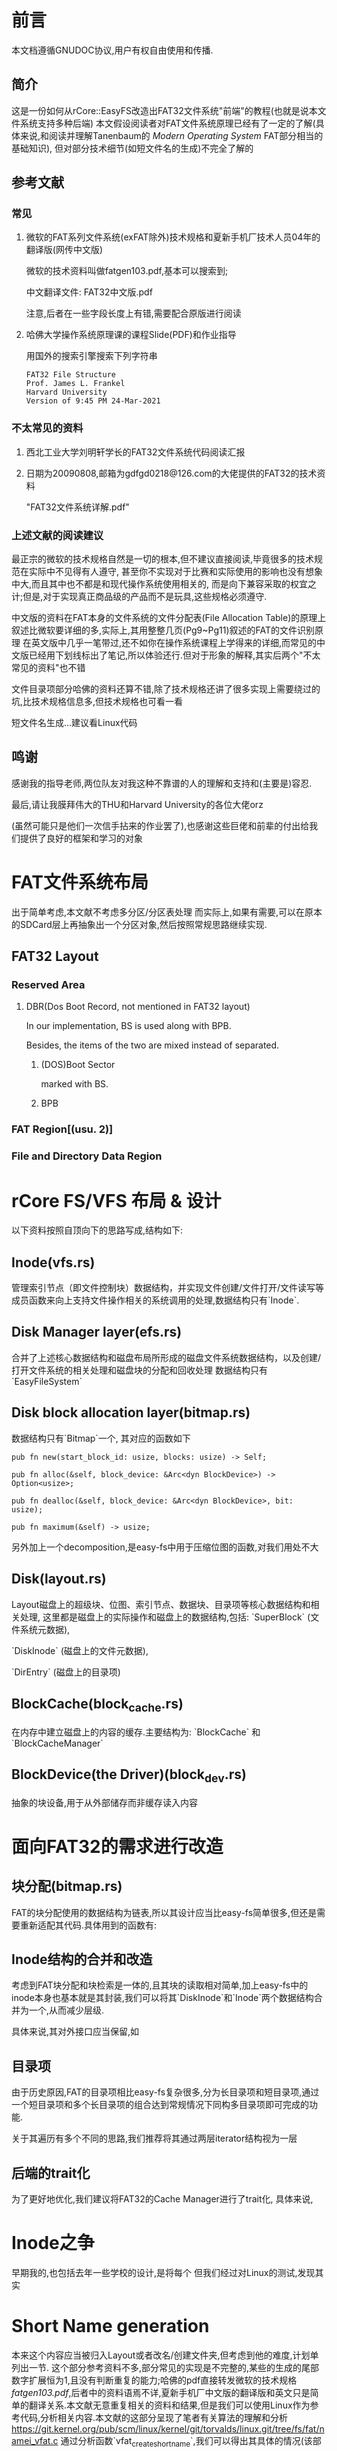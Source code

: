 * 前言
本文档遵循GNUDOC协议,用户有权自由使用和传播.
** 简介
这是一份如何从rCore::EasyFS改造出FAT32文件系统"前端"的教程(也就是说本文件系统支持多种后端)
本文假设阅读者对FAT文件系统原理已经有了一定的了解(具体来说,和阅读并理解Tanenbaum的 /Modern Operating System/ FAT部分相当的基础知识), 但对部分技术细节(如短文件名的生成)不完全了解的
** 参考文献
*** 常见
**** 微软的FAT系列文件系统(exFAT除外)技术规格和夏新手机厂技术人员04年的翻译版(网传中文版)
微软的技术资料叫做fatgen103.pdf,基本可以搜索到;

中文翻译文件: FAT32中文版.pdf

注意,后者在一些字段长度上有错,需要配合原版进行阅读
**** 哈佛大学操作系统原理课的课程Slide(PDF)和作业指导
用国外的搜索引擎搜索下列字符串
#+begin_src 
FAT32 File Structure
Prof. James L. Frankel
Harvard University
Version of 9:45 PM 24-Mar-2021
#+end_src
*** 不太常见的资料
**** 西北工业大学刘明轩学长的FAT32文件系统代码阅读汇报
**** 日期为20090808,邮箱为gdfgd0218@126.com的大佬提供的FAT32的技术资料
"FAT32文件系统详解.pdf"
*** 上述文献的阅读建议
最正宗的微软的技术规格自然是一切的根本,但不建议直接阅读,毕竟很多的技术规范在实际中不见得有人遵守,
甚至你不实现对于比赛和实际使用的影响也没有想象中大,而且其中也不都是和现代操作系统使用相关的,
而是向下兼容采取的权宜之计;但是,对于实现真正商品级的产品而不是玩具,这些规格必须遵守.

中文版的资料在FAT本身的文件系统的文件分配表(File Allocation Table)的原理上叙述比微软要详细的多,实际上,其用整整几页(Pg9~Pg11)叙述的FAT的文件识别原理
在英文版中几乎一笔带过,还不如你在操作系统课程上学得来的详细,而常见的中文版已经用下划线标出了笔记,所以体验还行.但对于形象的解释,其实后两个"不太常见的资料"也不错

文件目录项部分哈佛的资料还算不错,除了技术规格还讲了很多实现上需要绕过的坑,比技术规格信息多,但技术规格也可看一看

短文件名生成...建议看Linux代码
** 鸣谢
感谢我的指导老师,两位队友对我这种不靠谱的人的理解和支持和(主要是)容忍.

最后,请让我膜拜伟大的THU和Harvard University的各位大佬orz

(虽然可能只是他们一次信手拈来的作业罢了),也感谢这些巨佬和前辈的付出给我们提供了良好的框架和学习的对象
* FAT文件系统布局
出于简单考虑,本文献不考虑多分区/分区表处理
而实际上,如果有需要,可以在原本的SDCard层上再抽象出一个分区对象,然后按照常规思路继续实现.
** FAT32 Layout
*** Reserved Area
**** DBR(Dos Boot Record, not mentioned in FAT32 layout)
In our implementation, BS is used along with BPB.

Besides, the items of the two are mixed instead of separated.
***** (DOS)Boot Sector
marked with BS.
***** BPB
*** FAT Region[(usu. 2)]
*** File and Directory Data Region
* rCore FS/VFS 布局 & 设计
以下资料按照自顶向下的思路写成,结构如下:
** Inode(vfs.rs)
管理索引节点（即文件控制块）数据结构，并实现文件创建/文件打开/文件读写等成员函数来向上支持文件操作相关的系统调用的处理,数据结构只有`Inode`.
** Disk Manager layer(efs.rs)
合并了上述核心数据结构和磁盘布局所形成的磁盘文件系统数据结构，以及创建/打开文件系统的相关处理和磁盘块的分配和回收处理
数据结构只有`EasyFileSystem`
** Disk block allocation layer(bitmap.rs)
数据结构只有`Bitmap`一个,
其对应的函数如下
#+begin_src rustic
pub fn new(start_block_id: usize, blocks: usize) -> Self;

pub fn alloc(&self, block_device: &Arc<dyn BlockDevice>) -> Option<usize>;

pub fn dealloc(&self, block_device: &Arc<dyn BlockDevice>, bit: usize);

pub fn maximum(&self) -> usize;
#+end_src
另外加上一个decomposition,是easy-fs中用于压缩位图的函数,对我们用处不大
** Disk(layout.rs)
Layout磁盘上的超级块、位图、索引节点、数据块、目录项等核心数据结构和相关处理, 这里都是磁盘上的实际操作和磁盘上的数据结构,包括:
`SuperBlock` (文件系统元数据), 

`DiskInode` (磁盘上的文件元数据), 

`DirEntry` (磁盘上的目录项)
** BlockCache(block_cache.rs)
在内存中建立磁盘上的内容的缓存.主要结构为: `BlockCache` 和 `BlockCacheManager`
** BlockDevice(the Driver)(block_dev.rs)
抽象的块设备,用于从外部储存而非缓存读入内容
* 面向FAT32的需求进行改造
** 块分配(bitmap.rs)
FAT的块分配使用的数据结构为链表,所以其设计应当比easy-fs简单很多,但还是需要重新适配其代码.具体用到的函数有:
** Inode结构的合并和改造
考虑到FAT块分配和块检索是一体的,且其块的读取相对简单,加上easy-fs中的inode本身也基本就是其封装,我们可以将其`DiskInode`和`Inode`两个数据结构合并为一个,从而减少层级.

具体来说,其对外接口应当保留,如
** 目录项
由于历史原因,FAT的目录项相比easy-fs复杂很多,分为长目录项和短目录项,通过一个短目录项和多个长目录项的组合达到常规情况下同构多目录项即可完成的功能.

关于其遍历有多个不同的思路,我们推荐将其通过两层iterator结构视为一层
** 后端的trait化
为了更好地优化,我们建议将FAT32的Cache Manager进行了trait化, 具体来说, 
* Inode之争
早期我的,也包括去年一些学校的设计,是将每个
但我们经过对Linux的测试,发现其实
* Short Name generation
本来这个内容应当被归入Layout或者改名/创建文件夹,但考虑到他的难度,计划单列出一节.
这个部分参考资料不多,部分常见的实现是不完整的,某些的生成的尾部数字扩展恒为1,且没有判断重复的能力;哈佛的pdf直接转发微软的技术规格[[fatgen103.pdf]],后者中的资料语焉不详,夏新手机厂中文版的翻译版和英文只是简单的翻译关系.本文献无意重复相关的资料和结果,但是我们可以使用Linux作为参考代码,分析相关内容.本文献的这部分呈现了笔者有关算法的理解和分析
[[https://git.kernel.org/pub/scm/linux/kernel/git/torvalds/linux.git/tree/fs/fat/namei_vfat.c]]
通过分析函数`vfat_create_shortname`,我们可以得出其具体的情况(该部分由于不属于完整的代码,我们将其放在单独的"Linux下的短目录名生成"文档中)
** 摸Linux过河
Linux的实现和Microsoft似乎有所不同,其是从寻找扩展名开始的序号
*** 需求分析
首先考虑到我们的操作系统暂时不支持,可以只考虑英文的情况因此其代码的UTF8转换可以简化
当前的系统多数使用NT版本而非95的,可以少一些分支.
另外,数字结尾的生成算法过于复杂,可以考虑借鉴Linux写法
*** 具体实现
* 目录树/文件打开表
文件系统中
** unsafe万岁
在队友的建议下,用unsafe裸指针解引用的方式解决编译通过的问题.大致思路如下:
#+begin_src rust
pub fn open_tab(file: OpenTabCmd<T, F>) -> Option<Arc<Self>> {
    static mut ORG_LI: usize = 0;
    unsafe {
        if ORG_LI == 0 {
            *(ORG_LI as *mut Mutex<alloc::collections::
                         BTreeMap<u64, Arc<Self>>>) =
                Mutex::new(alloc::collections::BTreeMap::new());
        }
//...
    None
}
#+end_src
首先,函数是Inode<T,F>的关联函数,在其中使用静态变量`ORG_LI`保持文件打开表.
但是要注意,Rust中由于默认不允许关联函数使用泛型,所有的Inode<T,F>会共用一个open_tab(). 所以如果严谨的方法是利用非静态变量的TypeId(请自行搜索)建立一个BTreeMap然后对各个类型一一对应,但比较麻烦且对我们的两种运行环境没有意义(系统和FUSE模拟),所以完全可以忽略.
另外,初始化的时候,如为多核,理论上Rust不使用原子操作保证其一致性,所以需要先完成初始化再打开第二个核,否则会出现竞争.
然后是之后的命令设计.我们注意到,为了方便处理,此函数使用了OpenTabCmd<T,F>进行文件打开表的命令,其定义为:
#+begin_src rust
pub enum OpenTabCmd<T: CacheManager, F: CacheManager> {
    InsertFile(Arc<Inode<T, F>>),
    GetFileByInode(u64),
    DropFileByInode(u64),
    AddInode(u64, u64),
}
#+end_src
但是这种方法我们并没有使用,如果你有需要,可以
* 后续的思路
事实上,由上述分析,EasyFS的代码中的文件系统可以继续抽象,将其Inode继续抽象出来,然后使用泛型
